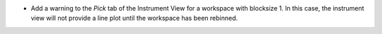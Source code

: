 - Add a warning to the `Pick` tab of the Instrument View for a workspace with blocksize 1. In this case, the instrument view will not provide a line plot until the workspace has been rebinned.
